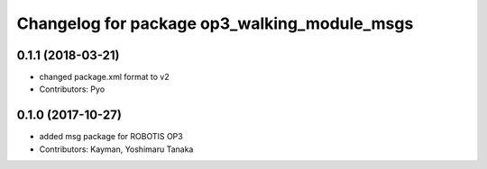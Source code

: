 ^^^^^^^^^^^^^^^^^^^^^^^^^^^^^^^^^^^^^^^^^^^^^
Changelog for package op3_walking_module_msgs
^^^^^^^^^^^^^^^^^^^^^^^^^^^^^^^^^^^^^^^^^^^^^

0.1.1 (2018-03-21)
------------------
* changed package.xml format to v2
* Contributors: Pyo

0.1.0 (2017-10-27)
------------------
* added msg package for ROBOTIS OP3
* Contributors: Kayman, Yoshimaru Tanaka
